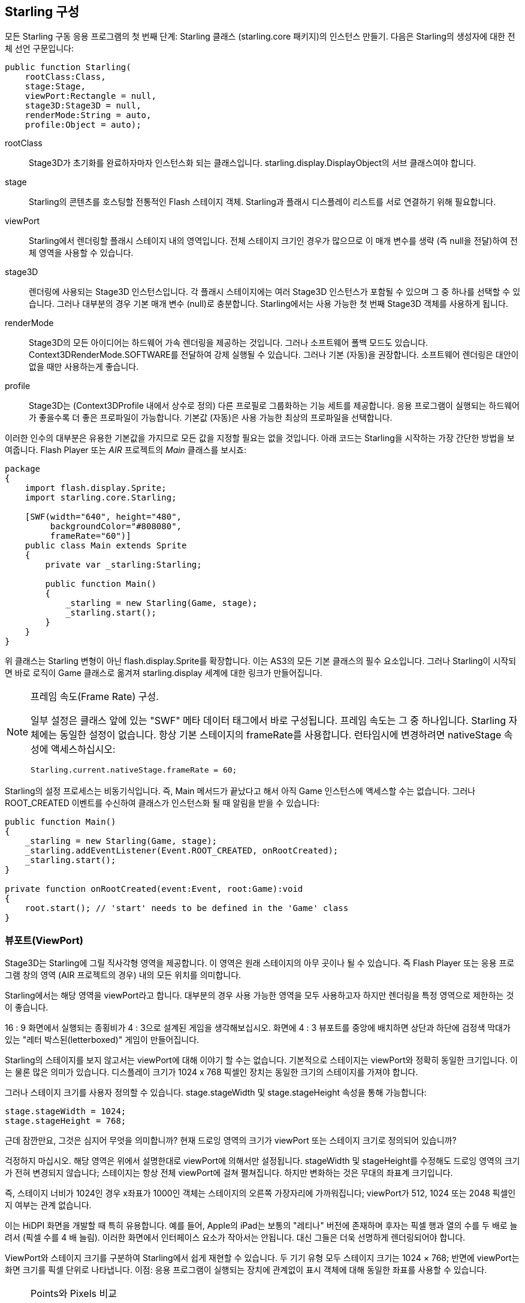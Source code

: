 == Starling 구성

모든 Starling 구동 응용 프로그램의 첫 번째 단계: Starling 클래스 (starling.core 패키지)의 인스턴스 만들기.
다음은 Starling의 생성자에 대한 전체 선언 구문입니다:

[source, as3]
----
public function Starling(
    rootClass:Class,
    stage:Stage,
    viewPort:Rectangle = null,
    stage3D:Stage3D = null,
    renderMode:String = auto,
    profile:Object = auto);
----

rootClass:: Stage3D가 초기화를 완료하자마자 인스턴스화 되는 클래스입니다. starling.display.DisplayObject의 서브 클래스여야 합니다.

stage:: Starling의 콘텐츠를 호스팅할 전통적인 Flash 스테이지 객체. Starling과 플래시 디스플레이 리스트를 서로 연결하기 위해 필요합니다.

viewPort:: Starling에서 렌더링할 플래시 스테이지 내의 영역입니다. 전체 스테이지 크기인 경우가 많으므로 이 매개 변수를 생략 (즉 null을 전달)하여 전체 영역을 사용할 수 있습니다.

stage3D:: 렌더링에 사용되는 Stage3D 인스턴스입니다. 각 플래시 스테이지에는 여러 Stage3D 인스턴스가 포함될 수 있으며 그 중 하나를 선택할 수 있습니다. 그러나 대부분의 경우 기본 매개 변수 (null)로 충분합니다. Starling에서는 사용 가능한 첫 번째 Stage3D 객체를 사용하게 됩니다.

renderMode:: Stage3D의 모든 아이디어는 하드웨어 가속 렌더링을 제공하는 것입니다. 그러나 소프트웨어 폴백 모드도 있습니다. Context3DRenderMode.SOFTWARE를 전달하여 강제 실행될 수 있습니다. 그러나 기본 (자동)을 권장합니다. 소프트웨어 렌더링은 대안이 없을 때만 사용하는게 좋습니다.

profile:: Stage3D는 (Context3DProfile 내에서 상수로 정의) 다른 프로필로 그룹화하는 기능 세트를 제공합니다. 응용 프로그램이 실행되는 하드웨어가 좋을수록 더 좋은 프로파일이 가능합니다. 기본값 (자동)은 사용 가능한 최상의 프로파일을 선택합니다.

이러한 인수의 대부분은 유용한 기본값을 가지므로 모든 값을 지정할 필요는 없을 것입니다. 아래 코드는 Starling을 시작하는 가장 간단한 방법을 보여줍니다. Flash Player 또는 _AIR_ 프로젝트의 _Main_ 클래스를 보시죠:

[source, as3]
----
package
{
    import flash.display.Sprite;
    import starling.core.Starling;

    [SWF(width="640", height="480",
         backgroundColor="#808080",
         frameRate="60")]
    public class Main extends Sprite
    {
        private var _starling:Starling;

        public function Main()
        {
            _starling = new Starling(Game, stage);
            _starling.start();
        }
    }
}
----

위 클래스는 Starling 변형이 아닌 flash.display.Sprite를 확장합니다.
이는 AS3의 모든 기본 클래스의 필수 요소입니다.
그러나 Starling이 시작되면 바로 로직이 Game 클래스로 옮겨져 starling.display 세계에 대한 링크가 만들어집니다.

[NOTE]
.프레임 속도(Frame Rate) 구성.
====
일부 설정은 클래스 앞에 있는 "SWF" 메타 데이터 태그에서 바로 구성됩니다.
프레임 속도는 그 중 하나입니다.
Starling 자체에는 동일한 설정이 없습니다.
항상 기본 스테이지의 frameRate를 사용합니다.
런타임시에 변경하려면 nativeStage 속성에 액세스하십시오:

[source, as3]
----
Starling.current.nativeStage.frameRate = 60;
----
====

Starling의 설정 프로세스는 비동기식입니다.
즉, Main 메서드가 끝났다고 해서 아직 Game 인스턴스에 액세스할 수는 없습니다.
그러나 ROOT_CREATED 이벤트를 수신하여 클래스가 인스턴스화 될 때 알림을 받을 수 있습니다:

[source, as3]
----
public function Main()
{
    _starling = new Starling(Game, stage);
    _starling.addEventListener(Event.ROOT_CREATED, onRootCreated);
    _starling.start();
}

private function onRootCreated(event:Event, root:Game):void
{
    root.start(); // 'start' needs to be defined in the 'Game' class
}
----

=== 뷰포트(ViewPort)

Stage3D는 Starling에 그릴 직사각형 영역을 제공합니다.
이 영역은 원래 스테이지의 아무 곳이나 될 수 있습니다.
즉 Flash Player 또는 응용 프로그램 창의 영역 (AIR 프로젝트의 경우) 내의 모든 위치를 의미합니다.

Starling에서는 해당 영역을 viewPort라고 합니다.
대부분의 경우 사용 가능한 영역을 모두 사용하고자 하지만 렌더링을 특정 영역으로 제한하는 것이 좋습니다.

16 : 9 화면에서 실행되는 종횡비가 4 : 3으로 설계된 게임을 생각해보십시오.
화면에 4 : 3 뷰포트를 중앙에 배치하면 상단과 하단에 검정색 막대가 있는 "레터 박스된(letterboxed)" 게임이 만들어집니다.

// TODO: add image

Starling의 스테이지를 보지 않고서는 viewPort에 대해 이야기 할 수는 없습니다.
기본적으로 스테이지는 viewPort와 정확히 동일한 크기입니다.
이는 물론 많은 의미가 있습니다.
디스플레이 크기가 1024 x 768 픽셀인 장치는 동일한 크기의 스테이지를 가져야 합니다.

그러나 스테이지 크기를 사용자 정의할 수 있습니다.
stage.stageWidth 및 stage.stageHeight 속성을 통해 가능합니다:

[source, as3]
----
stage.stageWidth = 1024;
stage.stageHeight = 768;
----

근데 잠깐만요, 그것은 심지어 무엇을 의미합니까?
현재 드로잉 영역의 크기가 viewPort 또는 스테이지 크기로 정의되어 있습니까?

걱정하지 마십시오. 해당 영역은 위에서 설명한대로 viewPort에 의해서만 설정됩니다.
stageWidth 및 stageHeight를 수정해도 드로잉 영역의 크기가 전혀 변경되지 않습니다; 스테이지는 항상 전체 viewPort에 걸쳐 펼쳐집니다.
하지만 변화하는 것은 무대의 좌표계 크기입니다.

즉, 스테이지 너비가 1024인 경우 x좌표가 1000인 객체는 스테이지의 오른쪽 가장자리에 가까워집니다; viewPort가 512, 1024 또는 2048 픽셀인지 여부는 관계 없습니다.

이는 HiDPI 화면을 개발할 때 특히 유용합니다.
예를 들어, Apple의 iPad는 보통의 "레티나" 버전에 존재하며 후자는 픽셀 행과 열의 수를 두 배로 늘려서 (픽셀 수를 4 배 늘림).
이러한 화면에서 인터페이스 요소가 작아서는 안됩니다.
대신 그들은 더욱 선명하게 렌더링되어야 합니다.

ViewPort와 스테이지 크기를 구분하여 Starling에서 쉽게 재현할 수 있습니다.
두 기기 유형 모두 스테이지 크기는 1024 × 768; 반면에 viewPort는 화면 크기를 픽셀 단위로 나타냅니다.
이점: 응용 프로그램이 실행되는 장치에 관계없이 표시 객체에 대해 동일한 좌표를 사용할 수 있습니다.

[NOTE]
.Points와 Pixels 비교
====
이것을 생각해 보면 레티나 장치에서 x좌표가 1인 물체는 실제로 원점에서 2픽셀 떨어져 있는 것을 볼 수 있습니다.
즉 측정 단위가 변경되었습니다.
우리는 더 이상 픽셀에 대해 말하지 않습니다, 포인트를 말합니다!
저해상도 화면에서 한 포인트는 한 픽셀과 동일합니다.
HiDPI 화면에서는 2픽셀 (또는 장치에 따라 그 이상)입니다.
====

포인트의 실제 너비 (픽셀 단위)를 확인하려면, view.width를 stage.stageWidth로 나눠서 간단히 구할 수 있습니다.
또는 Starling의 contentScaleFactor 속성을 사용하면 됩니다.

[source, as3]
----
starling.viewPort.width = 2048;
starling.stage.stageWidth = 1024;
trace(starling.contentScaleFactor); // -> 2.0
----

'<<Mobile Development>>, 모바일 개발 챕터'에서 이 개념을 최대한 활용하는 방법을 알려 드리겠습니다.

=== Context3D 프로파일

Starling이 실행중인 플랫폼은 다양한 그래픽 프로세서를 탑재하고 있습니다.
물론 이러한 GPU는 기능이 다릅니다.
문제는 런타임에서 이러한 기능을 어떻게 구별 할 것인가 하는 것입니다.

이것이 바로 Context3D 프로파일 (렌더링 프로파일이라고도 함)입니다.

[NOTE]
.Context3D 란 무엇입니까?
====
Stage3D를 사용할 때 많은 속성과 설정이 있는 렌더링 파이프 라인과 상호 작용합니다.
컨텍스트는 해당 파이프 라인을 캡슐화하는 개체입니다.
텍스처 만들기, 셰이더 업로드, 삼각형 렌더링 - 모두 컨텍스트를 통해 수행됩니다.
====

실제로 Starling은 모든 프로필 제한 사항을 숨기려고 최선을 다하고 있습니다.
도달 범위를 최대한 넓히기 위해 사용 가능한 가장 낮은 프로필에서도 작동하도록 설계되었습니다.
동시에 높은 프로필에서 실행하면 자동으로 최고의 프로필을 사용합니다.

그럼에도 불구하고, 기본 기능에 대해 아는 것이 유용할 수 있습니다.
다음은 가장 낮은 프로필부터 시작되는 각 프로필에 대한 개요입니다.

`BASELINE_CONSTRAINED`:: 장치가 Stage3D를 지원하는 경우 이 프로파일을 지원해야합니다. 이는 몇 가지 의미가 있습니다. 2의 거듭 제곱인 사이드 길이를 가진 텍스처만 지원하고 셰이더의 길이는 매우 제한적입니다. 이 프로파일은 주로 오래된 데스크탑 컴퓨터에서 발견됩니다.

`BASELINE`:: 모바일 장치에서 찾을 수 있는 최소 프로필입니다. Starling은 이 프로필을 잘 수행합니다. 2의 거듭 제곱 제한을 제거하면보다 효율적인 메모리 사용이 가능 해지고, 셰이더 프로그램의 길이는 필요에 따라 쉽게 만족됩니다.

`BASLINE_EXTENDED`:: 최대 텍스처 크기를 2048x2048에서 4096x4096 픽셀로 높이며 이는 고해상도 장치에 중요합니다.

`STANDARD_CONSTRAINED`, `STANDARD`, `STANDARD_EXTENDED`:: Starling은 현재 이러한 프로파일과 함께 제공되는 기능을 필요로 하지 않습니다. 이것들은 추가적인 쉐이더 명령과 다른 낮은 레벨의 향상을 제공합니다.

나의 추천: 단순히 Starling에게 가장 유용한 프로필 (자동)을 선택하고 그 의미를 다루도록 하십시오.

[NOTE]
.최대 텍스처 크기
====
여러분 스스로를 돌보는 데 필요한 것은 단 하나뿐입니다. 텍스처가 너무 크지 않도록 하십시오. 최대 텍스처 크기는 Texture.maxSize 속성을 통해 액세스 할 수 있지만 Starling의 초기화가 완료된 후에만 가능합니다.
====

=== 네이티브 오버레이(Native Overlay)

Starling의 기본 아이디어는 Stage3D 기반 API로 렌더링 속도를 높이는 것입니다.
그러나 고전적인 디스플레이 리스트에는 Starling이 제공 할 수 없는 많은 기능이 있습니다.
따라서 Starling과 고전적인 Flash의 기능을 쉽게 조합하여 사용할 수 있습니다.

nativeOverlay 속성은 이렇게 하는게 가장 쉬운 방법입니다.
이것은 Starling 위에 직접 배치되는 viewPort 및 contentScaleFactor를 고려한 일반적인 flash.display.Sprite입니다.
기존의 Flash 객체를 사용해야 하는 경우 이 객체를 이 오버레이에 추가합니다.

하지만 Stage3D를 기반으로 하는 기존의 Flash 컨텐츠는 일부 (모바일) 플랫폼에서 성능 저하를 초래할 수 있습니다.
따라서 더 이상 필요하지 않은 경우 항상 오버레이에서 모든 객체를 제거하십시오.

[NOTE]
====
질문하기 전에: 아니오. Starling 표시 객체 아래에 기존 표시 객체를 추가할 수 없습니다. Stage3D 서피스는 항상 맨 아래에 있습니다. 그 주위에는 방법이 없습니다.
====

=== 변경되지 않은 프레임 건너 뛰기

놀랍게도 종종 장면이 여러 프레임에 대해 완전히 정적인 상태로 유지되는 응용 프로그램이나 게임에서 발생합니다.
응용 프로그램은 정적 화면을 표시하거나 사용자 입력을 기다릴 수 있습니다.
왜 그런 상황에서 스테이지를 다시 그리는가?

이것이 바로 skipUnchangedFrames 속성의 핵심입니다.
활성화된 경우 정적 장면은 그대로 인식되고 백 버퍼는 그대로 왼쪽에 있습니다.
모바일 장치에서는 이 기능의 영향을 과소 평가할 수 없습니다.
배터리 수명을 향상시킬 수 있는 더 좋은 방법은 없습니다!

이미 귀하의 이의 제기를 듣고 있습니다. 이 기능이 유용하다면 왜 기본적으로 활성화되지 않는 것입니까?
캐치가 있어야 합니다. 그렇죠?

Render와 VideoTextures에서는 잘 작동하지 않습니다.
이러한 텍스처의 변경 사항은 표시되지 않습니다.
그것들을 사용하는 동안 skipUnchangedFrames를 일시적으로 사용하지 않도록 설정하거나 콘텐츠가 변경될 때마다 stage.setRequiresRedraw()를 호출하는 방법도 있습니다.

이제 이 기능에 대해 알았으니 항상 활성화시켜야 합니다.
향후의 Starling 버전에서 위에 언급된 문제를 해결할 수 있기를 바랍니다.

IMPORTANT: 모바일 플랫폼에서는 주의해야 할 또 다른 제한 사항이 있습니다.
즉, 기본 (플래시) 단계 (예 Starling의 nativeOverlay를 통한)에 콘텐츠가 있는 경우 Starling은 어떤 프레임도 건너뛸 수 없습니다.
이것이 Stage3D 제한의 결과입니다.

=== 통계 표시

응용 프로그램을 개발할 때는 가능한 한 많은 정보를 원합니다.
그렇게 하면 문제를 조기에 발견하고 나중에 막다른 길을 피할 수 있습니다.
이를 위해 통계 표시가 도움이 됩니다.

[source, as3]
----
_starling.showStats = true;
----

.통계 표시 (기본적으로는 좌상단).
image::stats-display.png[The statistics display]

그 값들의 의미는 무엇입니까?

* framerate은 이름 그대로입니다: Starling이 이전 초 동안 렌더링 할 수 있었던 프레임의 수.
* 표준 메모리는 간단히 말해서 AS3 오브젝트가 채우는 내용입니다. 문자열, 스프라이트, 비트 맵 또는 함수이건 간에 모든 객체는 약간의 메모리가 필요합니다. 값은 메가 바이트 단위로 표시됩니다.
  The value is given in megabytes.
* GPU 메모리는 그것과 별개입니다. 텍스쳐는 버텍스 버퍼와 쉐이더 프로그램처럼 그래픽 메모리에 저장됩니다. 대부분의 경우 텍스처가 다른 모든 것을 덮어 씁니다.
* 드로우 콜(draw call) 수는 각 프레임의 GPU로 전송되는 개별 "draw" 명령 수를 나타냅니다. 일반적으로 드로우 콜 수가 적으면 씬이 더 빨리 렌더링 됩니다. '<<Performance Optimization>>, 성능 최적화'에 대해 이야기할 때 이 값으로 자세히 살펴보겠습니다.

통계 화면의 배경색이 검은 색과 진한 녹색으로 번갈아 나타납니다. 이것은 skipUnchangedFrames 속성을 참조하는 미묘한 단서입니다. 마지막 두 프레임의 대부분을 건너 뛸 수 있을 때마다 상자가 녹색으로 바뀝니다. 무대가 정지할 때마다 녹색으로 유지되는지 확인하십시오. 그렇지 않은 경우 일부 논리가 프레임 건너 뛰기가 시작되는 것을 방지합니다.

TIP: showStatsAt 메소드를 통해 화면에 통계 표시 위치를 사용자 정의할 수 있습니다.
